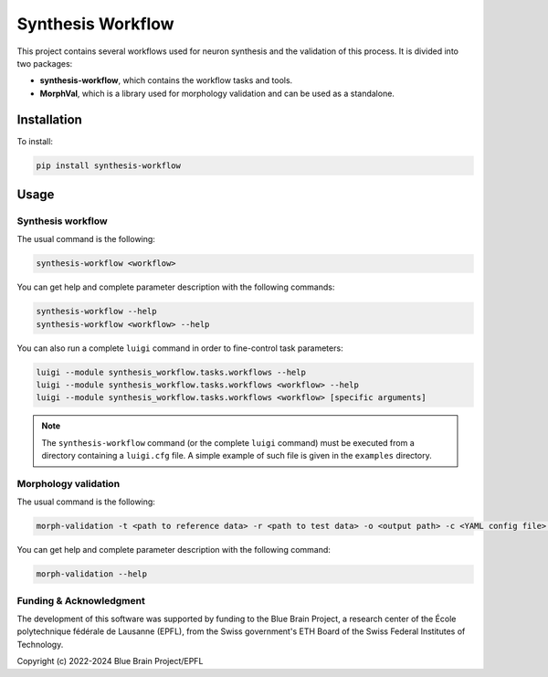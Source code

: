 Synthesis Workflow
==================

This project contains several workflows used for neuron synthesis and the validation of this process.
It is divided into two packages:

* **synthesis-workflow**, which contains the workflow tasks and tools.
* **MorphVal**, which is a library used for morphology validation and can be used as a standalone.


Installation
------------
To install:

.. code::

    pip install synthesis-workflow


Usage
-----

Synthesis workflow
~~~~~~~~~~~~~~~~~~

The usual command is the following:

.. code::

    synthesis-workflow <workflow>

You can get help and complete parameter description with the following commands:

.. code::

    synthesis-workflow --help
    synthesis-workflow <workflow> --help

You can also run a complete ``luigi`` command in order to fine-control task parameters:

.. code::

    luigi --module synthesis_workflow.tasks.workflows --help
    luigi --module synthesis_workflow.tasks.workflows <workflow> --help
    luigi --module synthesis_workflow.tasks.workflows <workflow> [specific arguments]

.. note::

	The ``synthesis-workflow`` command (or the complete ``luigi`` command) must be
	executed from a directory containing a ``luigi.cfg`` file.
	A simple example of such file is given in the ``examples`` directory.

Morphology validation
~~~~~~~~~~~~~~~~~~~~~

The usual command is the following:

.. code::

    morph-validation -t <path to reference data> -r <path to test data> -o <output path> -c <YAML config file> --bio-compare

You can get help and complete parameter description with the following command:

.. code::

    morph-validation --help

Funding & Acknowledgment
~~~~~~~~~~~~~~~~~~~~~~~~

The development of this software was supported by funding to the Blue Brain Project,
a research center of the École polytechnique fédérale de Lausanne (EPFL),
from the Swiss government's ETH Board of the Swiss Federal Institutes of Technology.

Copyright (c) 2022-2024 Blue Brain Project/EPFL
